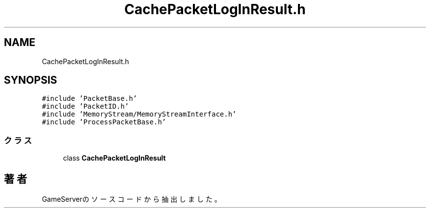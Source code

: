 .TH "CachePacketLogInResult.h" 3 "2018年12月21日(金)" "GameServer" \" -*- nroff -*-
.ad l
.nh
.SH NAME
CachePacketLogInResult.h
.SH SYNOPSIS
.br
.PP
\fC#include 'PacketBase\&.h'\fP
.br
\fC#include 'PacketID\&.h'\fP
.br
\fC#include 'MemoryStream/MemoryStreamInterface\&.h'\fP
.br
\fC#include 'ProcessPacketBase\&.h'\fP
.br

.SS "クラス"

.in +1c
.ti -1c
.RI "class \fBCachePacketLogInResult\fP"
.br
.in -1c
.SH "著者"
.PP 
 GameServerのソースコードから抽出しました。
